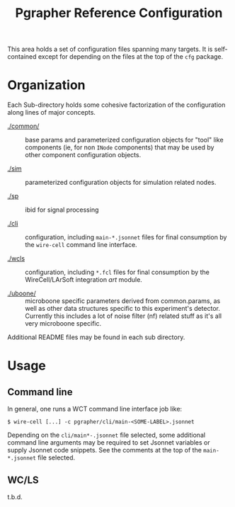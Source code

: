 #+title: Pgrapher Reference Configuration

This area holds a set of configuration files spanning many targets.
It is self-contained except for depending on the files at the top of
the ~cfg~ package.

* Organization

Each Sub-directory holds some cohesive factorization of the
configuration along lines of major concepts.

- [[./common/]] :: base params and parameterized configuration objects for
                   "tool" like components (ie, for non ~INode~
                   components) that may be used by other component
                   configuration objects.

- [[./sim]] :: parameterized configuration objects for simulation related
               nodes.

- [[./sp]] :: ibid for signal processing

- [[./cli]] :: configuration, including ~main-*.jsonnet~ files for final
               consumption by the ~wire-cell~ command line interface.

- [[./wcls]] :: configuration, including ~*.fcl~ files for final
                consumption by the WireCell/LArSoft integration /art/
                module.

- [[./uboone/]] :: microboone specific parameters derived from
                   common.params, as well as other data structures
                   specific to this experiment's detector.  Currently
                   this includes a lot of noise filter (nf) related
                   stuff as it's all very microboone specific.


Additional README files may be found in each sub directory.  

* Usage

** Command line

In general, one runs a WCT command line interface job like:

#+BEGIN_EXAMPLE
  $ wire-cell [...] -c pgrapher/cli/main-<SOME-LABEL>.jsonnet
#+END_EXAMPLE

Depending on the ~cli/main*-.jsonnet~ file selected, some additional
command line arguments may be required to set Jsonnet variables or
supply Jsonnet code snippets.  See the comments at the top of the
~main-*.jsonnet~ file selected.

** WC/LS

t.b.d.

